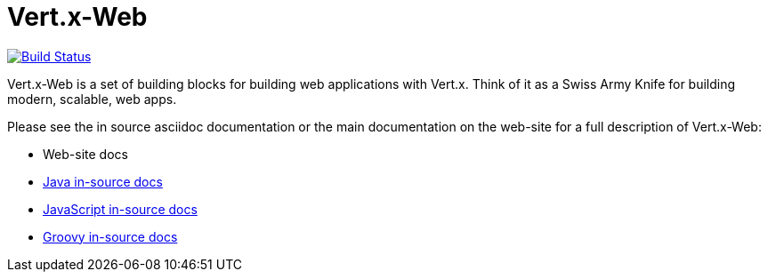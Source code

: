 = Vert.x-Web

image:https://vertx.ci.cloudbees.com/buildStatus/icon?job=vert.x3-web["Build Status",link="https://vertx.ci.cloudbees.com/view/vert.x-3/job/vert.x3-web/"]

Vert.x-Web is a set of building blocks for building web applications with Vert.x. Think of it as a Swiss Army Knife for building
modern, scalable, web apps.

Please see the in source asciidoc documentation or the main documentation on the web-site for a full description
of Vert.x-Web:

* Web-site docs
* link:src/main/asciidoc/java/index.adoc[Java in-source docs]
* link:src/main/asciidoc/js/index.adoc[JavaScript in-source docs]
* link:src/main/asciidoc/groovy/index.adoc[Groovy in-source docs]
